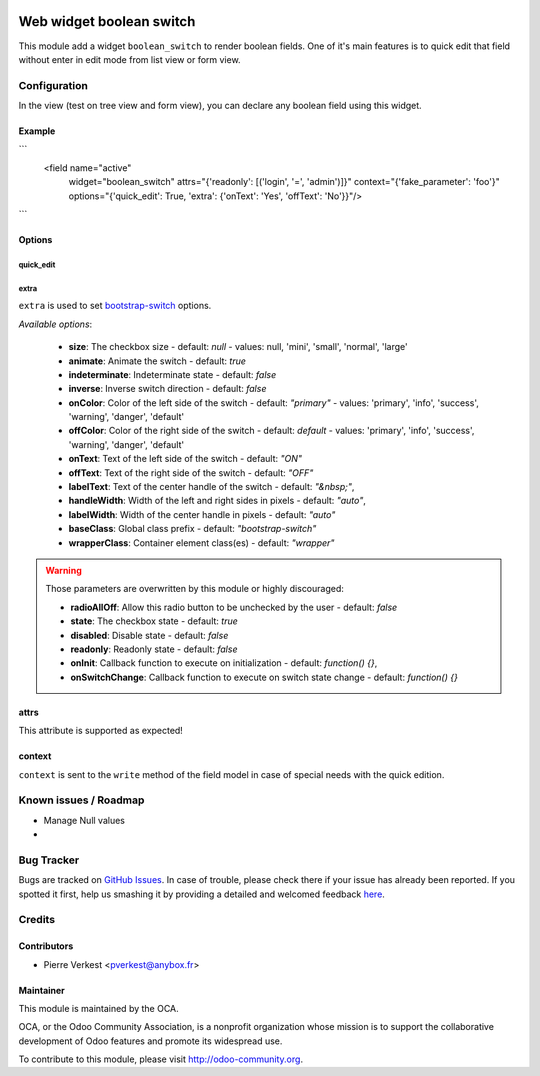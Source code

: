 .. image:: https://img.shields.io/badge/licence-AGPL--3-blue.svg
   :target: http://www.gnu.org/licenses/agpl-3.0-standalone.html
   :alt: License: AGPL-3

=========================
Web widget boolean switch
=========================

This module add a widget ``boolean_switch`` to render boolean fields. One
of it's main features is to quick edit that field without enter in edit mode
from list view or form view.


Configuration
=============

In the view (test on tree view and form view), you can declare any boolean
field using this widget.

Example
-------

```
   <field name="active"
          widget="boolean_switch"
          attrs="{'readonly': [('login', '=', 'admin')]}"
          context="{'fake_parameter': 'foo'}"
          options="{'quick_edit': True, 'extra': {'onText': 'Yes', 'offText': 'No'}}"/>
```

Options
-------

quick_edit
~~~~~~~~~~

extra
~~~~~
``extra`` is used to set
`bootstrap-switch <http://www.bootstrap-switch.org/options.html>`_ options.

*Available options*:

   * **size**: The checkbox size - default: `null` - values: null, 'mini',
     'small', 'normal', 'large'
   * **animate**: Animate the switch - default: `true`
   * **indeterminate**: Indeterminate state - default: `false`
   * **inverse**: Inverse switch direction - default: `false`
   * **onColor**: Color of the left side of the switch - default: `"primary"` -
     values: 'primary', 'info', 'success', 'warning', 'danger', 'default'
   * **offColor**: Color of the right side of the switch - default: `default` -
     values: 'primary', 'info', 'success', 'warning', 'danger', 'default'
   * **onText**: Text of the left side of the switch - default: `"ON"`
   * **offText**: Text of the right side of the switch - default: `"OFF"`
   * **labelText**: Text of the center handle of the switch - default:
     `"&nbsp;"`,
   * **handleWidth**: Width of the left and right sides in pixels - default:
     `"auto"`,
   * **labelWidth**: Width of the center handle in pixels - default: `"auto"`
   * **baseClass**: Global class prefix - default: `"bootstrap-switch"`
   * **wrapperClass**: Container element class(es) - default: `"wrapper"`


.. warning::

    Those parameters are overwritten by this module or highly discouraged:

    * **radioAllOff**: Allow this radio button to be unchecked by the user -
      default: `false`
    * **state**: The checkbox state - default: `true`
    * **disabled**: Disable state - default: `false`
    * **readonly**: Readonly state - default: `false`
    * **onInit**: Callback function to execute on initialization - default:
      `function() {}`,
    * **onSwitchChange**: Callback function to execute on switch state change -
      default: `function() {}`

attrs
-----

This attribute is supported as expected!

context
-------

``context`` is sent to the ``write`` method of the field model in case of
special needs with the quick edition.


.. image:: https://odoo-community.org/website/image/ir.attachment/5784_f2813bd/datas
   :alt: Try me on Runbot
   :target: https://runbot.odoo-community.org/runbot/162/7.0

Known issues / Roadmap
======================

* Manage Null values
*

Bug Tracker
===========

Bugs are tracked on `GitHub Issues <https://github.com/OCA/web/issues>`_.
In case of trouble, please check there if your issue has already been reported.
If you spotted it first, help us smashing it by providing a detailed and
welcomed feedback `here <https://github.com/OCA/web/issues/new?body=module:%20
web_widget_boolean_switch%0Aversion:%207.0%0A%0A**Steps%20to%20reproduce**%0A-
%20...%0A%0A**Current%20behavior**%0A%0A**Expected%20behavior**>`_.


Credits
=======

Contributors
------------

* Pierre Verkest <pverkest@anybox.fr>

Maintainer
----------

.. image:: https://odoo-community.org/logo.png
   :alt: Odoo Community Association
   :target: https://odoo-community.org

This module is maintained by the OCA.

OCA, or the Odoo Community Association, is a nonprofit organization whose
mission is to support the collaborative development of Odoo features and
promote its widespread use.

To contribute to this module, please visit http://odoo-community.org.
